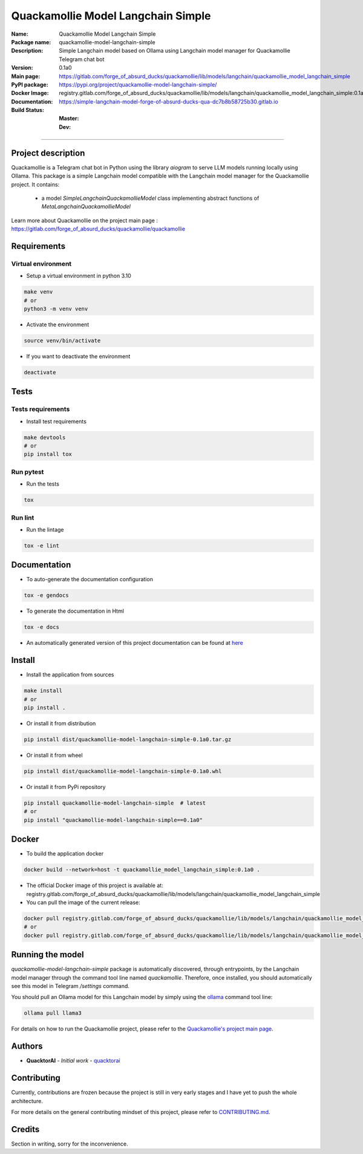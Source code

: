 ===================================
Quackamollie Model Langchain Simple
===================================

:Name: Quackamollie Model Langchain Simple
:Package name: quackamollie-model-langchain-simple
:Description: Simple Langchain model based on Ollama using Langchain model manager for Quackamollie Telegram chat bot
:Version: 0.1a0
:Main page: https://gitlab.com/forge_of_absurd_ducks/quackamollie/lib/models/langchain/quackamollie_model_langchain_simple
:PyPI package: https://pypi.org/project/quackamollie-model-langchain-simple/
:Docker Image: registry.gitlab.com/forge_of_absurd_ducks/quackamollie/lib/models/langchain/quackamollie_model_langchain_simple:0.1a0
:Documentation: https://simple-langchain-model-forge-of-absurd-ducks-qua-dc7b8b58725b30.gitlab.io
:Build Status:
    :Master: |master_pipeline_badge| |master_coverage_badge|
    :Dev: |dev_pipeline_badge| |dev_coverage_badge|

.. |master_pipeline_badge| image:: https://gitlab.com/forge_of_absurd_ducks/quackamollie/lib/models/langchain/quackamollie_model_langchain_simple/badges/master/pipeline.svg
   :target: https://gitlab.com/forge_of_absurd_ducks/quackamollie/lib/models/langchain/quackamollie_model_langchain_simple/commits/master
   :alt: Master pipeline status
.. |master_coverage_badge| image:: https://gitlab.com/forge_of_absurd_ducks/quackamollie/lib/models/langchain/quackamollie_model_langchain_simple/badges/master/coverage.svg
   :target: https://gitlab.com/forge_of_absurd_ducks/quackamollie/lib/models/langchain/quackamollie_model_langchain_simple/commits/master
   :alt: Master coverage status

.. |dev_pipeline_badge| image:: https://gitlab.com/forge_of_absurd_ducks/quackamollie/lib/models/langchain/quackamollie_model_langchain_simple/badges/dev/pipeline.svg
   :target: https://gitlab.com/forge_of_absurd_ducks/quackamollie/lib/models/langchain/quackamollie_model_langchain_simple/commits/dev
   :alt: Dev pipeline status
.. |dev_coverage_badge| image:: https://gitlab.com/forge_of_absurd_ducks/quackamollie/lib/models/langchain/quackamollie_model_langchain_simple/badges/dev/coverage.svg
   :target: https://gitlab.com/forge_of_absurd_ducks/quackamollie/lib/models/langchain/quackamollie_model_langchain_simple/commits/dev
   :alt: Dev coverage status

----

Project description
===================
Quackamollie is a Telegram chat bot in Python using the library `aiogram` to serve LLM models running locally using Ollama.
This package is a simple Langchain model compatible with the Langchain model manager for the Quackamollie project.
It contains:

 - a model `SimpleLangchainQuackamollieModel` class implementing abstract functions of `MetaLangchainQuackamollieModel`

Learn more about Quackamollie on the project main page : https://gitlab.com/forge_of_absurd_ducks/quackamollie/quackamollie


Requirements
============

Virtual environment
------------------------------
- Setup a virtual environment in python 3.10

.. code-block:: bash

   make venv
   # or
   python3 -m venv venv

- Activate the environment

.. code-block:: bash

   source venv/bin/activate

- If you want to deactivate the environment

.. code-block:: bash

   deactivate


Tests
=====

Tests requirements
------------------
- Install test requirements

.. code-block:: bash

   make devtools
   # or
   pip install tox

Run pytest
----------
- Run the tests

.. code-block:: bash

   tox

Run lint
--------
- Run the lintage

.. code-block:: bash

   tox -e lint


Documentation
=============

- To auto-generate the documentation configuration

.. code-block:: bash

   tox -e gendocs

- To generate the documentation in Html

.. code-block:: bash

   tox -e docs

- An automatically generated version of this project documentation can be found at `here <https://simple-langchain-model-forge-of-absurd-ducks-qua-dc7b8b58725b30.gitlab.io>`_


Install
=======
- Install the application from sources

.. code-block:: bash

   make install
   # or
   pip install .

- Or install it from distribution

.. code-block:: bash

   pip install dist/quackamollie-model-langchain-simple-0.1a0.tar.gz

- Or install it from wheel

.. code-block:: bash

   pip install dist/quackamollie-model-langchain-simple-0.1a0.whl

- Or install it from PyPi repository

.. code-block:: bash

   pip install quackamollie-model-langchain-simple  # latest
   # or
   pip install "quackamollie-model-langchain-simple==0.1a0"


Docker
======
- To build the application docker

.. code-block:: bash

   docker build --network=host -t quackamollie_model_langchain_simple:0.1a0 .

- The official Docker image of this project is available at: registry.gitlab.com/forge_of_absurd_ducks/quackamollie/lib/models/langchain/quackamollie_model_langchain_simple

- You can pull the image of the current release:

.. code-block:: bash

   docker pull registry.gitlab.com/forge_of_absurd_ducks/quackamollie/lib/models/langchain/quackamollie_model_langchain_simple:latest  # or dev
   # or
   docker pull registry.gitlab.com/forge_of_absurd_ducks/quackamollie/lib/models/langchain/quackamollie_model_langchain_simple:0.1a0


Running the model
=================
`quackamollie-model-langchain-simple` package is automatically discovered, through entrypoints, by the Langchain model manager through the command tool line named `quackamollie`.
Therefore, once installed, you should automatically see this model in Telegram `/settings` command.

You should pull an Ollama model for this Langchain model by simply using the `ollama <https://ollama.com/>`_ command tool line:

.. code-block:: bash

   ollama pull llama3

For details on how to run the Quackamollie project, please refer to the `Quackamollie's project main page <https://gitlab.com/forge_of_absurd_ducks/quackamollie/quackamollie>`_.


Authors
=======

- **QuacktorAI** - *Initial work* - `quacktorai <https://gitlab.com/quacktorai>`_


Contributing
============
Currently, contributions are frozen because the project is still in very early stages and I have yet to push the whole architecture.

For more details on the general contributing mindset of this project, please refer to `CONTRIBUTING.md <CONTRIBUTING.md>`_.


Credits
=======

Section in writing, sorry for the inconvenience.
